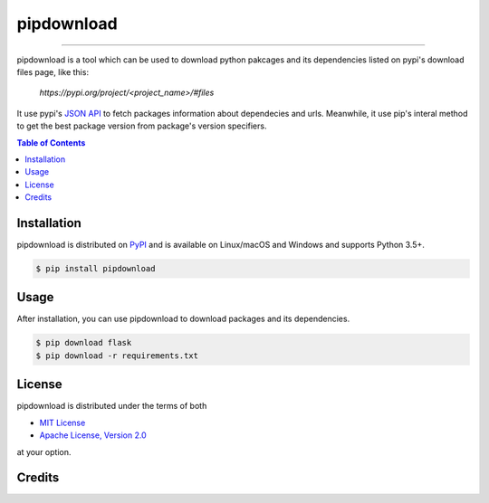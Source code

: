 pipdownload
===========

-----

pipdownload is a tool which can be used to download python pakcages and its dependencies listed on pypi's download files page, like this:

  `https://pypi.org/project/<project_name>/#files` 

It use pypi's `JSON API <https://warehouse.readthedocs.io/api-reference/json/>`_ to fetch packages information about dependecies and urls. Meanwhile, it use pip's interal method to get the best package version from package's version specifiers. 

.. contents:: **Table of Contents**
    :backlinks: none

Installation
------------

pipdownload is distributed on `PyPI <https://pypi.org>`_ and is available on Linux/macOS and Windows and supports
Python 3.5+.

.. code-block:: bash

    $ pip install pipdownload
    
Usage
-----

After installation, you can use pipdownload to download packages and its dependencies.

.. code-block:: bash
    
    $ pip download flask
    $ pip download -r requirements.txt

License
-------

pipdownload is distributed under the terms of both

- `MIT License <https://choosealicense.com/licenses/mit>`_
- `Apache License, Version 2.0 <https://choosealicense.com/licenses/apache-2.0>`_

at your option.

Credits
-------

